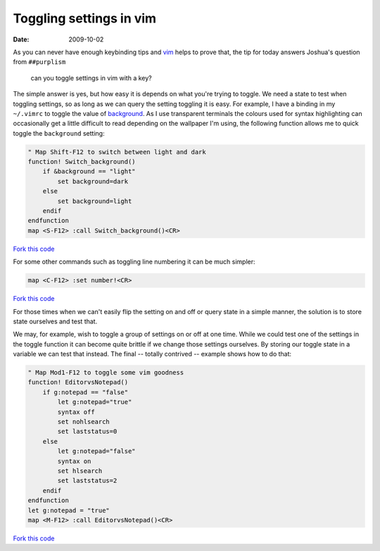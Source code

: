 Toggling settings in vim
========================

:date: 2009-10-02

As you can never have enough keybinding tips and vim_ helps to prove that, the
tip for today answers Joshua's question from ``##purplism``

    can you toggle settings in vim with a key?

The simple answer is yes, but how easy it is depends on what you're trying to
toggle.  We need a state to test when toggling settings, so as long as we can
query the setting toggling it is easy.  For example, I have a binding in my
``~/.vimrc`` to toggle the value of background_.  As I use transparent terminals
the colours used for syntax highlighting can occasionally get a little difficult
to read depending on the wallpaper I'm using, the following function allows me
to quick toggle the ``background`` setting:

.. code-block:: vim

    " Map Shift-F12 to switch between light and dark
    function! Switch_background()
        if &background == "light"
            set background=dark
        else
            set background=light
        endif
    endfunction
    map <S-F12> :call Switch_background()<CR>

`Fork this code <http://gist.github.com/200255>`__

For some other commands such as toggling line numbering it can be much simpler:

.. code-block:: vim

    map <C-F12> :set number!<CR>

`Fork this code <http://gist.github.com/200257>`__

For those times when we can't easily flip the setting on and off or query state
in a simple manner, the solution is to store state ourselves and test that.

We may, for example, wish to toggle a group of settings on or off at one time.
While we could test one of the settings in the toggle function it can become
quite brittle if we change those settings ourselves.  By storing our toggle
state in a variable we can test that instead.  The final -- totally contrived --
example shows how to do that:

.. code-block:: vim

    " Map Mod1-F12 to toggle some vim goodness
    function! EditorvsNotepad()
        if g:notepad == "false"
            let g:notepad="true"
            syntax off
            set nohlsearch
            set laststatus=0
        else
            let g:notepad="false"
            syntax on
            set hlsearch
            set laststatus=2
        endif
    endfunction
    let g:notepad = "true"
    map <M-F12> :call EditorvsNotepad()<CR>

`Fork this code <http://gist.github.com/200258>`__

.. _vim: http://www.vim.org
.. _background: http://vimdoc.sourceforge.net/htmldoc/options.html#'background'
